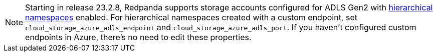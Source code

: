 NOTE: Starting in release 23.2.8, Redpanda supports storage accounts configured for ADLS Gen2 with https://learn.microsoft.com/en-us/azure/storage/blobs/data-lake-storage-namespace[hierarchical namespaces^] enabled. For hierarchical namespaces created with a custom endpoint, set `cloud_storage_azure_adls_endpoint` and `cloud_storage_azure_adls_port`. If you haven't configured custom endpoints in Azure, there's no need to edit these properties.
